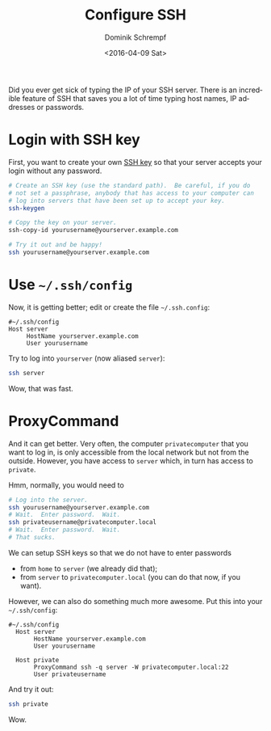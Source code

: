 #+HUGO_BASE_DIR: ../../hugo
#+HUGO_SECTION: Linux
#+HUGO_CATEGORIES: Linux
#+HUGO_TYPE: post
#+TITLE: Configure SSH
#+DATE: <2016-04-09 Sat>
#+AUTHOR: Dominik Schrempf
#+DESCRIPTION: A proper configuration of SSH can save a lot of time (typing passwords, hosts).
#+KEYWORDS: SSH, .ssh, SSH Configuration, SSH Config
#+LANGUAGE: en

Did you ever get sick of typing the IP of your SSH server.  There is
an incredible feature of SSH that saves you a lot of time typing
host names, IP addresses or passwords.

* Login with SSH key
First, you want to create your own [[https://wiki.archlinux.org/index.php/SSH_keys][SSH key]] so that your server accepts
your login without any password.

#+BEGIN_SRC bash
  # Create an SSH key (use the standard path).  Be careful, if you do
  # not set a passphrase, anybody that has access to your computer can
  # log into servers that have been set up to accept your key.
  ssh-keygen

  # Copy the key on your server.
  ssh-copy-id yourusername@yourserver.example.com

  # Try it out and be happy!
  ssh yourusername@yourserver.example.com
#+END_SRC

* Use =~/.ssh/config=
Now, it is getting better; edit or create the file =~/.ssh.config=:
#+BEGIN_EXAMPLE
  #~/.ssh/config
  Host server
       HostName yourserver.example.com
       User yourusername
#+END_EXAMPLE

Try to log into ~yourserver~ (now aliased ~server~):
#+BEGIN_SRC bash
  ssh server
#+END_SRC
Wow, that was fast.

* ProxyCommand
And it can get better.  Very often, the computer =privatecomputer=
that you want to log in, is only accessible from the local network but
not from the outside.  However, you have access to =server= which,
in turn has access to =private=.

#+BEGIN_SRC ditaa :file ssh-proxy.png :cmdline -r :exports results 
  +------+      +------------------------+      +-----------------------+
  | home |----->| yourserver.example.com |----->| privatecomputer.local |
  |      |      | yourusername           |      | privateusername       |
  |      |      | alias server           |      | alias private         |
  +------+      +------------------------+      +-----------------------+
#+END_SRC

#+RESULTS:
[[file:ssh-proxy.png]]

Hmm, normally, you would need to
#+BEGIN_SRC bash
  # Log into the server.
  ssh yourusername@yourserver.example.com
  # Wait.  Enter password.  Wait.
  ssh privateusername@privatecomputer.local
  # Wait.  Enter password.  Wait.
  # That sucks.
#+END_SRC

We can setup SSH keys so that we do not have to enter passwords
- from =home= to =server= (we already did that);
- from =server= to =privatecomputer.local= (you can do that now,
  if you want).

However, we can also do something much more awesome.  Put this into
your =~/.ssh/config=:
#+BEGIN_EXAMPLE
#~/.ssh/config
  Host server
       HostName yourserver.example.com
       User yourusername

  Host private
       ProxyCommand ssh -q server -W privatecomputer.local:22
       User privateusername
#+END_EXAMPLE

And try it out:
#+BEGIN_SRC bash
  ssh private
#+END_SRC

Wow.
